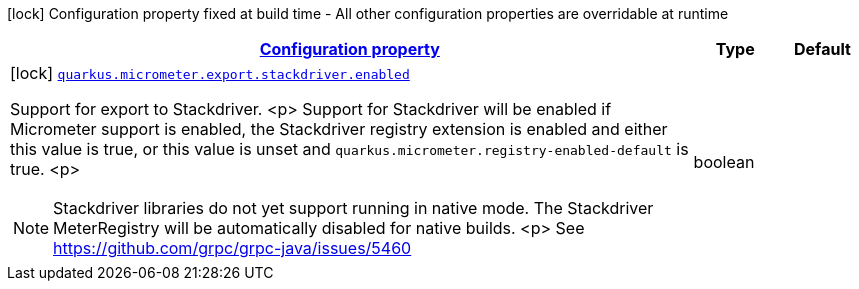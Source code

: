 [.configuration-legend]
icon:lock[title=Fixed at build time] Configuration property fixed at build time - All other configuration properties are overridable at runtime
[.configuration-reference, cols="80,.^10,.^10"]
|===

h|[[quarkus-micrometer-export-stackdriver-io-quarkiverse-micrometer-registry-stackdriver-stackdriver-config-stackdriver-build-config_configuration]]link:#quarkus-micrometer-export-stackdriver-io-quarkiverse-micrometer-registry-stackdriver-stackdriver-config-stackdriver-build-config_configuration[Configuration property]

h|Type
h|Default

a|icon:lock[title=Fixed at build time] [[quarkus-micrometer-export-stackdriver-io-quarkiverse-micrometer-registry-stackdriver-stackdriver-config-stackdriver-build-config_quarkus.micrometer.export.stackdriver.enabled]]`link:#quarkus-micrometer-export-stackdriver-io-quarkiverse-micrometer-registry-stackdriver-stackdriver-config-stackdriver-build-config_quarkus.micrometer.export.stackdriver.enabled[quarkus.micrometer.export.stackdriver.enabled]`

[.description]
--
Support for export to Stackdriver.
<p>
Support for Stackdriver will be enabled if Micrometer
support is enabled, the Stackdriver registry extension is enabled
and either this value is true, or this value is unset and
`quarkus.micrometer.registry-enabled-default` is true.
<p>
[NOTE]
====
Stackdriver libraries do not yet support running in native mode.
The Stackdriver MeterRegistry will be automatically disabled
for native builds.
<p>
See https://github.com/grpc/grpc-java/issues/5460
====
--|boolean 
|

|===